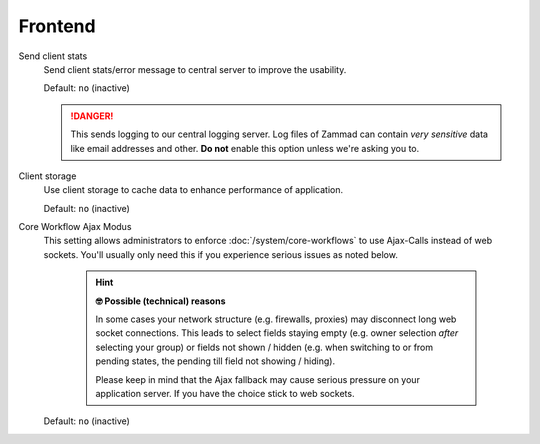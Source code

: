 Frontend
********

Send client stats
   Send client stats/error message to central server to improve the usability.

   Default: ``no`` (inactive)

   .. danger::

      This sends logging to our central logging server.
      Log files of Zammad can contain *very sensitive* data like email addresses
      and other. **Do not** enable this option unless we're asking you to.

Client storage
   Use client storage to cache data to enhance performance of application.

   Default: ``no`` (inactive)

.. _core-workflow-ajax-mode:

Core Workflow Ajax Modus
   This setting allows administrators to enforce :doc:`/system/core-workflows`
   to use Ajax-Calls instead of web sockets. You'll usually only need this if
   you experience serious issues as noted below.

      .. hint:: **🤓 Possible (technical) reasons**

         In some cases your network structure (e.g. firewalls, proxies)
         may disconnect long web socket connections. This leads to
         select fields staying empty (e.g. owner selection *after* selecting
         your group) or fields not shown / hidden (e.g. when switching to
         or from pending states, the pending till field not showing / hiding).

         Please keep in mind that the Ajax fallback may cause serious
         pressure on your application server. If you have the choice stick to
         web sockets.

   Default: ``no`` (inactive)

